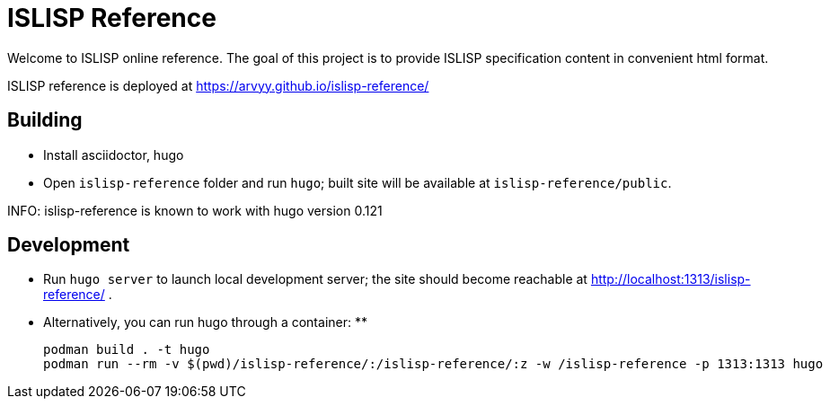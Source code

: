 = ISLISP Reference

Welcome to ISLISP online reference.
The goal of this project is to provide ISLISP specification content in convenient html format.

ISLISP reference is deployed at https://arvyy.github.io/islisp-reference/

== Building

* Install asciidoctor, hugo
* Open `islisp-reference` folder and run `hugo`; built site will be available at `islisp-reference/public`.

INFO: islisp-reference is known to work with hugo version 0.121

== Development

* Run `hugo server` to launch local development server; the site should become reachable at http://localhost:1313/islisp-reference/ .
* Alternatively, you can run hugo through a container:
**
+
----
podman build . -t hugo
podman run --rm -v $(pwd)/islisp-reference/:/islisp-reference/:z -w /islisp-reference -p 1313:1313 hugo
----
